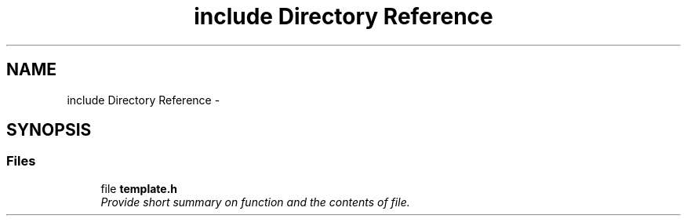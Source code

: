 .TH "include Directory Reference" 3 "Sun Jan 17 2016" "Version x.x.x" "project_template" \" -*- nroff -*-
.ad l
.nh
.SH NAME
include Directory Reference \- 
.SH SYNOPSIS
.br
.PP
.SS "Files"

.in +1c
.ti -1c
.RI "file \fBtemplate\&.h\fP"
.br
.RI "\fIProvide short summary on function and the contents of file\&. \fP"
.in -1c
